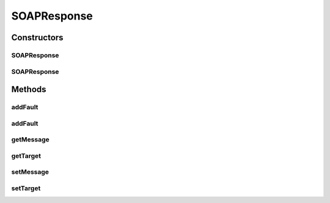 .. java:import:: java.util Iterator

.. java:import:: javax.xml.soap Detail

.. java:import:: javax.xml.soap DetailEntry

.. java:import:: javax.xml.soap Name

.. java:import:: javax.xml.soap SOAPBody

.. java:import:: javax.xml.soap SOAPElement

.. java:import:: javax.xml.soap SOAPEnvelope

.. java:import:: javax.xml.soap SOAPException

.. java:import:: javax.xml.soap SOAPFault

.. java:import:: javax.xml.soap SOAPMessage

SOAPResponse
============

.. java:package:: hk.hku.cecid.piazza.commons.soap
   :noindex:

.. java:type:: public class SOAPResponse

   The SOAPResponse class represents a SOAP response. It is independent of which transport protocol it is using and contains the SOAP message of the target response.

   :author: Hugo Y. K. Lam

Constructors
------------
SOAPResponse
^^^^^^^^^^^^

.. java:constructor::  SOAPResponse()
   :outertype: SOAPResponse

   Creates a new instance of SOAPResponse.

SOAPResponse
^^^^^^^^^^^^

.. java:constructor::  SOAPResponse(Object target)
   :outertype: SOAPResponse

   Creates a new instance of SOAPResponse.

   :param target: the target that this response should be committed to.

Methods
-------
addFault
^^^^^^^^

.. java:method:: public SOAPFault addFault(String code, String actor, String desc) throws SOAPException
   :outertype: SOAPResponse

   Adds a SOAP fault to the SOAP message of this response.

   :param code: the fault code.
   :param actor: the fault actor.
   :param desc: the fault description.
   :throws SOAPException: a SOAP error occurred when adding the the fault.
   :return: the SOAP fault which has been added to the SOAP message. null if there is no SOAP message in this response or the fault has already been added.

addFault
^^^^^^^^

.. java:method:: public SOAPFault addFault(Throwable cause) throws SOAPException
   :outertype: SOAPResponse

   Adds a SOAP fault to the SOAP message of this response.

   :param cause: the exception cause.
   :throws SOAPException: a SOAP error occurred when adding the the fault.
   :return: the SOAP fault which has been added to the SOAP message. null if there is no SOAP message in this response or the fault has already been added.

getMessage
^^^^^^^^^^

.. java:method:: public SOAPMessage getMessage()
   :outertype: SOAPResponse

   Gets the SOAP message of this response.

   :return: the SOAP message of this response.

getTarget
^^^^^^^^^

.. java:method:: public Object getTarget()
   :outertype: SOAPResponse

   Gets the target that this response should be committed to.

   :return: the target that this response should be committed to.

setMessage
^^^^^^^^^^

.. java:method:: public void setMessage(SOAPMessage message)
   :outertype: SOAPResponse

   Sets the SOAP message of this response.

   :param message: the SOAP message of this response.

setTarget
^^^^^^^^^

.. java:method::  void setTarget(Object target)
   :outertype: SOAPResponse

   Sets the target that this response should be committed to.

   :param target: the target that this response should be committed to.

